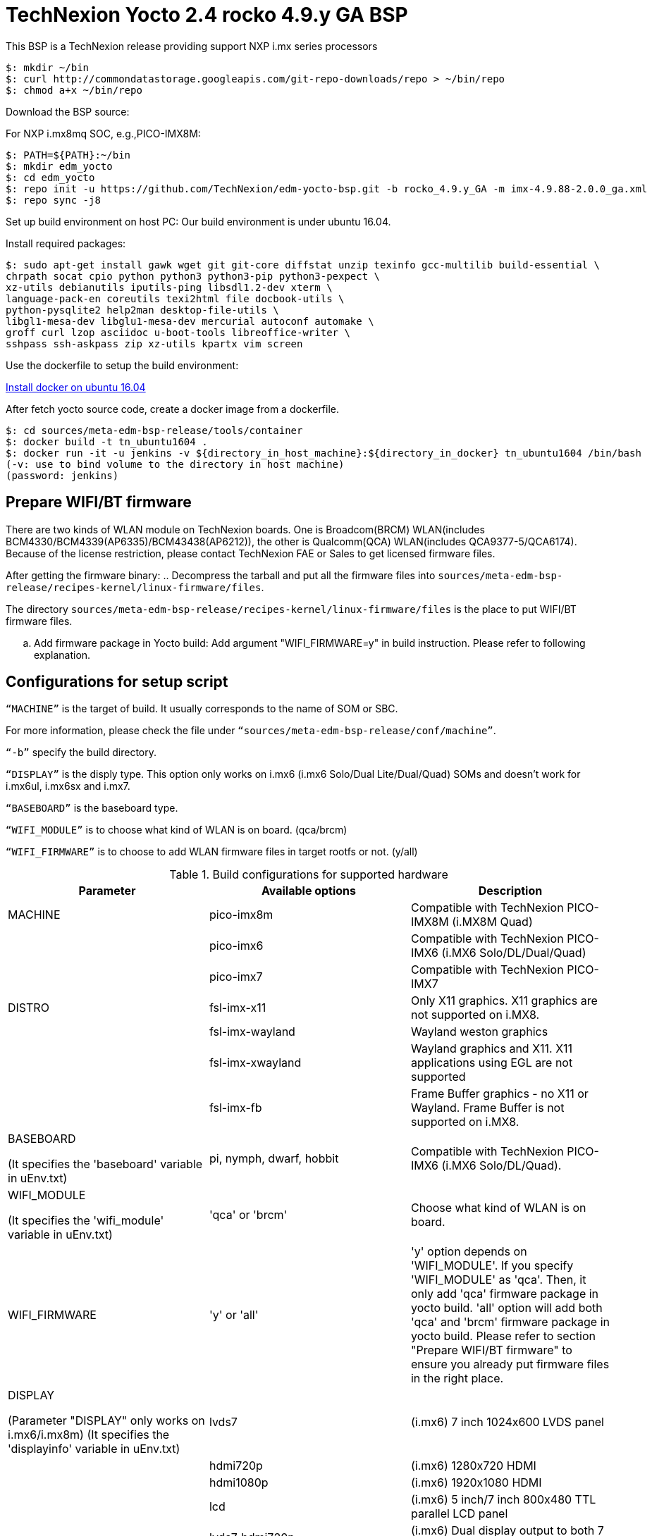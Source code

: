 = TechNexion Yocto 2.4 rocko 4.9.y GA BSP

This BSP is a TechNexion release providing support NXP i.mx series processors


[source,console]
$: mkdir ~/bin
$: curl http://commondatastorage.googleapis.com/git-repo-downloads/repo > ~/bin/repo
$: chmod a+x ~/bin/repo

Download the BSP source:

For NXP i.mx8mq SOC, e.g.,PICO-IMX8M:
[source,console]
$: PATH=${PATH}:~/bin
$: mkdir edm_yocto
$: cd edm_yocto
$: repo init -u https://github.com/TechNexion/edm-yocto-bsp.git -b rocko_4.9.y_GA -m imx-4.9.88-2.0.0_ga.xml
$: repo sync -j8

Set up build environment on host PC:
Our build environment is under ubuntu 16.04.

Install required packages:
[source,console]
$: sudo apt-get install gawk wget git git-core diffstat unzip texinfo gcc-multilib build-essential \
chrpath socat cpio python python3 python3-pip python3-pexpect \
xz-utils debianutils iputils-ping libsdl1.2-dev xterm \
language-pack-en coreutils texi2html file docbook-utils \
python-pysqlite2 help2man desktop-file-utils \
libgl1-mesa-dev libglu1-mesa-dev mercurial autoconf automake \	
groff curl lzop asciidoc u-boot-tools libreoffice-writer \
sshpass ssh-askpass zip xz-utils kpartx vim screen

Use the dockerfile to setup the build environment:

https://www.digitalocean.com/community/tutorials/how-to-install-and-use-docker-on-ubuntu-16-04[Install docker on ubuntu 16.04]

After fetch yocto source code, create a docker image from a dockerfile.
[source,console]
$: cd sources/meta-edm-bsp-release/tools/container
$: docker build -t tn_ubuntu1604 .
$: docker run -it -u jenkins -v ${directory_in_host_machine}:${directory_in_docker} tn_ubuntu1604 /bin/bash
(-v: use to bind volume to the directory in host machine)
(password: jenkins)

== Prepare WIFI/BT firmware
There are two kinds of WLAN module on TechNexion boards.
One is Broadcom(BRCM) WLAN(includes BCM4330/BCM4339(AP6335)/BCM43438(AP6212)), the other is Qualcomm(QCA) WLAN(includes QCA9377-5/QCA6174).
Because of the license restriction, please contact TechNexion FAE or Sales to get licensed firmware files.

After getting the firmware binary:
.. Decompress the tarball and put all the firmware files into `sources/meta-edm-bsp-release/recipes-kernel/linux-firmware/files`.

The directory `sources/meta-edm-bsp-release/recipes-kernel/linux-firmware/files` is the place to put WIFI/BT firmware files.

.. Add firmware package in Yocto build:
Add argument "WIFI_FIRMWARE=y" in build instruction. Please refer to following explanation.

== Configurations for setup script

`“MACHINE”` is the target of build. It usually corresponds to the name of SOM or SBC.

For more information, please check the file under `“sources/meta-edm-bsp-release/conf/machine”`.

`“-b”` specify the build directory.

`“DISPLAY”` is the disply type. This option only works on i.mx6 (i.mx6 Solo/Dual Lite/Dual/Quad) SOMs and doesn’t work for i.mx6ul, i.mx6sx and i.mx7.

`“BASEBOARD”` is the baseboard type.

`“WIFI_MODULE”` is to choose what kind of WLAN is on board. (qca/brcm)

`“WIFI_FIRMWARE”` is to choose to add WLAN firmware files in target rootfs or not. (y/all)


.Build configurations for supported hardware
|===
|Parameter |Available options|Description

|MACHINE
|pico-imx8m
|Compatible with TechNexion PICO-IMX8M (i.MX8M Quad)

|
|pico-imx6
|Compatible with TechNexion PICO-IMX6 (i.MX6 Solo/DL/Dual/Quad)

|
|pico-imx7
|Compatible with TechNexion PICO-IMX7

|DISTRO
|fsl-imx-x11
|Only X11 graphics. X11 graphics are not supported on i.MX8.

|
|fsl-imx-wayland
|Wayland weston graphics

|
|fsl-imx-xwayland
|Wayland graphics and X11. X11 applications using EGL are not supported

|
|fsl-imx-fb
|Frame Buffer graphics - no X11 or Wayland. Frame Buffer is not supported on i.MX8.

|BASEBOARD

(It specifies the 'baseboard' variable in uEnv.txt)
|pi, nymph, dwarf, hobbit
|Compatible with TechNexion PICO-IMX6
(i.MX6 Solo/DL/Quad).

|WIFI_MODULE

(It specifies the 'wifi_module' variable in uEnv.txt)
|'qca' or 'brcm'
|Choose what kind of WLAN is on board.


|WIFI_FIRMWARE
|'y' or 'all'
|'y' option depends on 'WIFI_MODULE'. If you specify 'WIFI_MODULE' as 'qca'. Then, it only add 'qca' firmware package in yocto build.
'all' option will add both 'qca' and 'brcm' firmware package in yocto build.
Please refer to section "Prepare WIFI/BT firmware" to ensure you already put firmware files in the right place.

|DISPLAY

(Parameter "DISPLAY" only works on i.mx6/i.mx8m)
(It specifies the 'displayinfo' variable in uEnv.txt)
|lvds7
|(i.mx6) 7 inch 1024x600 LVDS panel

|
|hdmi720p
|(i.mx6) 1280x720 HDMI

|
|hdmi1080p
|(i.mx6) 1920x1080 HDMI

|
|lcd
|(i.mx6) 5 inch/7 inch 800x480 TTL parallel LCD panel

|
|lvds7_hdmi720p
|(i.mx6) Dual display output to both 7 inch LVDS and HDMI

|
|custom
|(i.mx6) Reserved for custom panel

|
|mipi5
|(i.mx8m) MIPI-DSI 5 inch panel(with ILI9881 controller)

|
|hdmi
|(i.mx8m) HDMI monitor (the resolution is decided by EDID)

|-b
|<build dir>
|Assign the name of build directory
|===

.Choosing Yocto target image
|===
|Image name |Target

|core-image-minimal
|A small image that only allows a device to boot

|core-image-base
|A console-only image that fully supports the target device
hardware

|core-image-sato
|An image with Sato, a mobile environment and visual style
for mobile devices. The image supports X11 with a Sato
theme, Pimlico applications. It contains a terminal, an
editor and a file manager

|fsl-image-machine-test
|An FSL Community i.MX core image with console
environment - no GUI interface

|fsl-image-validation-imx
|Builds an i.MX image with a GUI without any Qt content.

|fsl-image-qt5-validation-imx
|Builds an opensource Qt 5 image. These images are only
supported for i.MX SoC with hardware graphics. They are
not supported on the i.MX 6UltraLite, i.MX 6UltraLiteLite,
and i.MX 7Dual.
|===

== Build Yocto for TechNexion target platform
Please don't add argument 'WIFI_FIRMWARE=y' if you don't put firmware files in "sources/meta-edm-bsp-release/recipes-kernel/linux-firmware/files" .
It would result in build failure. Please refer to section "Prepare WIFI/BT firmware".

=== For PICO-IMX8M
*Wayland image for HDMI monitor:*
[source,console]
$: DISPLAY=hdmi WIFI_FIRMWARE=y DISTRO=fsl-imx-wayland MACHINE=pico-imx8m source edm-setup-release.sh -b build-wayland
$: bitbake fsl-image-qt5-validation-imx

*Wayland image for MIPI-DSI 5-inch panel:*
[source,console]
$: DISPLAY=mipi5 WIFI_FIRMWARE=y DISTRO=fsl-imx-wayland MACHINE=pico-imx8m source edm-setup-release.sh -b build-wayland
$: bitbake fsl-image-qt5-validation-imx

*DISTRO: DISTRO can be replaced to "fsl-imx-xwayland"*

=== For PICO-IMX6
*PI baseboard, QT5 with X11 image for HDMI output:*
[source,console]
For PICO-IMX6 with QCA WLAN:
$: WIFI_FIRMWARE=y WIFI_MODULE=qca DISTRO=fsl-imx-x11 MACHINE=pico-imx6 BASEBOARD=pi source edm-setup-release.sh -b build-x11-pico-imx6
For PICO-IMX6 with BRCM WLAN:
$: WIFI_FIRMWARE=y WIFI_MODULE=brcm DISTRO=fsl-imx-x11 MACHINE=pico-imx6 BASEBOARD=pi source edm-setup-release.sh -b build-x11-pico-imx6
$: bitbake fsl-image-qt5-validation-imx

*NYMPH baseboard, QT5 with X11 image for 7 inch LVDS panel:*
[source,console]
For PICO-IMX6 with QCA WLAN:
$: DISPLAY=lvds7 WIFI_FIRMWARE=y WIFI_MODULE=qca DISTRO=fsl-imx-x11 MACHINE=pico-imx6 BASEBOARD=nymph source edm-setup-release.sh -b build-x11-pico-imx6
For PICO-IMX6 with BRCM WLAN:
$: DISPLAY=lvds7 WIFI_FIRMWARE=y WIFI_MODULE=brcm DISTRO=fsl-imx-x11 MACHINE=pico-imx6 BASEBOARD=nymph source edm-setup-release.sh -b build-x11-pico-imx6
$: bitbake fsl-image-qt5-validation-imx

=== For PICO-IMX7
*PI baseboard, QT5 with X11 image for 7 inch/5 inch TTL-LCD panel:*
[source,console]
For PICO-IMX7 with QCA WLAN:
$: WIFI_FIRMWARE=y WIFI_MODULE=qca DISTRO=fsl-imx-x11 MACHINE=pico-imx7 BASEBOARD=pi source edm-setup-release.sh -b build-x11-pico-imx7
For PICO-IMX7 with BRCM WLAN:
$: WIFI_FIRMWARE=y WIFI_MODULE=brcm DISTRO=fsl-imx-x11 MACHINE=pico-imx7 BASEBOARD=pi source edm-setup-release.sh -b build-x11-pico-imx7
$: bitbake fsl-image-qt5-validation-imx

== QTWebkit
To start to go to /usr/share/qt5/examples/webkitwidgets/browser and run browser

== Qt
Note that Qt has both a commercial and open source license options.  Make the decision about which license
to use before starting work on custom Qt applications.  Once custom Qt applications are started with an open source
Qt license the work can not be used with a commercial Qt license.  Work with a legal representative to understand
the differences between each license.   Default builds use an open source Qt license.

Note Qt is not supported on i.MX 6UltraLite and i.MX 7Dual. It works on X11 backend only but is not a supported feature.

== Image Deployment
When build completes, the generated release image is under “${BUILD-TYPE}/tmp/deploy/images/${MACHINE}”:
$: bzip2 -fd fsl-image-XXX.rootfs.sdcard.bz2
"fsl-image-XXX.rootfs.sdcard"

If the i.mx8m module is only with eMMC, please use following tool to flash image into eMMC. Please set boot jumper to boot from serial download mode, then this tool will mount eMMC as USB mass storage:

Please follow the userguide below to flash the image into your target board to deploy yocto.

https://github.com/TechNexion/u-boot-edm/wiki

MFG tool: (can be excuted under both MS Windows and Linux)

PICO-IMX8M(1GB/2GB/3GB/4GB DRAM):

ftp://ftp.technexion.net/development_resources/development_tools/installer/

